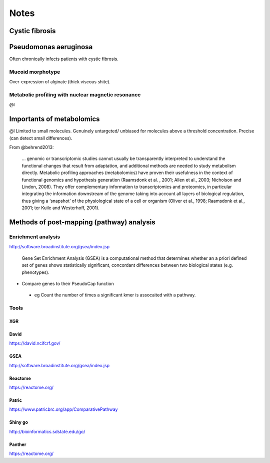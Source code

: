 Notes
#####

Cystic fibrosis
===============
Pseudomonas aeruginosa
======================
Often chronically infects patients with cystic fibrosis.

Mucoid morphotype
-----------------
Over-expression of alginate (thick viscous shite).

Metabolic profiling with nuclear magnetic resonance
---------------------------------------------------
@l

Importants of metabolomics
==========================
@l
Limited to small molecules.
Genuinely untargeted/ unbiased for molecules above a threshold concentration.
Precise (can detect small differences).


From @behrend2013:

   ... genomic or transcriptomic studies cannot usually be transparently interpreted to understand the functional changes that result from adaptation, and additional methods are needed to study metabolism directly.
   Metabolic proﬁling approaches (metabolomics) have proven their usefulness in the context of functional genomics and hypothesis generation (Raamsdonk et al.
   , 2001; Allen et al., 2003; Nicholson and Lindon, 2008).
   They offer complementary information to transcriptomics and proteomics, in particular integrating the information downstream of the genome taking into account all layers of biological regulation, thus giving a ‘snapshot’ of the physiological state of a cell or organism (Oliver et al., 1998; Raamsdonk et al., 2001; ter Kuile and Westerhoff, 2001).

Methods of post-mapping (pathway) analysis
===========================================
Enrichment analysis
-------------------

http://software.broadinstitute.org/gsea/index.jsp

   Gene Set Enrichment Analysis (GSEA) is a computational method that determines whether an a priori defined set of genes shows statistically significant, concordant differences between two biological states (e.g. phenotypes). 


- Compare genes to their PseudoCap function
 
 - eg Count the number of times a significant kmer is assocaited with a pathway.

Tools
-----

XGR
```


David
`````
https://david.ncifcrf.gov/

GSEA
````
http://software.broadinstitute.org/gsea/index.jsp

Reactome
````````
https://reactome.org/

Patric
``````
https://www.patricbrc.org/app/ComparativePathway

Shiny go
````````
http://bioinformatics.sdstate.edu/go/

Panther
```````
https://reactome.org/
